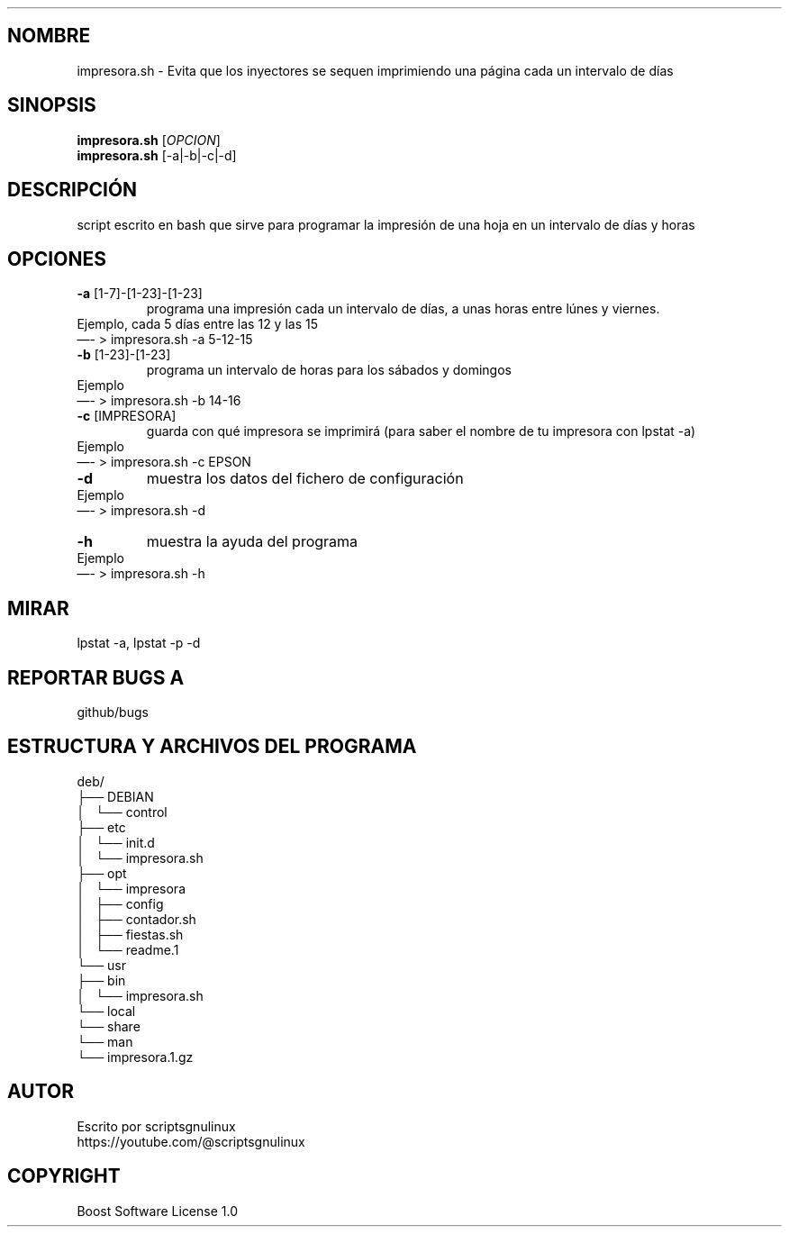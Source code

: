 .\" Automatically generated by Pandoc 2.9.2.1
.\"
.TH "" "" "" "" ""
.hy
.SH NOMBRE
.PP
impresora.sh - Evita que los inyectores se sequen imprimiendo una
p\['a]gina cada un intervalo de d\['i]as
.SH SINOPSIS
.PP
\f[B]impresora.sh\f[R] [\f[I]OPCION\f[R]]
.PD 0
.P
.PD
\f[B]impresora.sh\f[R] [-a|-b|-c|-d]
.SH DESCRIPCI\['O]N
.PP
script escrito en bash que sirve para programar la impresi\['o]n de una
hoja en un intervalo de d\['i]as y horas
.SH OPCIONES
.TP
\f[B]-a\f[R] [1-7]-[1-23]-[1-23]
programa una impresi\['o]n cada un intervalo de d\['i]as, a unas horas
entre l\['u]nes y viernes.
.PD 0
.P
.PD
Ejemplo, cada 5 d\['i]as entre las 12 y las 15
.PD 0
.P
.PD
\[em]- > impresora.sh -a 5-12-15
.TP
\f[B]-b\f[R] [1-23]-[1-23]
programa un intervalo de horas para los s\['a]bados y domingos
.PD 0
.P
.PD
Ejemplo
.PD 0
.P
.PD
\[em]- > impresora.sh -b 14-16
.TP
\f[B]-c\f[R] [IMPRESORA]
guarda con qu\['e] impresora se imprimir\['a] (para saber el nombre de
tu impresora con lpstat -a)
.PD 0
.P
.PD
Ejemplo
.PD 0
.P
.PD
\[em]- > impresora.sh -c EPSON
.TP
\f[B]-d\f[R]
muestra los datos del fichero de configuraci\['o]n
.PD 0
.P
.PD
Ejemplo
.PD 0
.P
.PD
\[em]- > impresora.sh -d
.TP
\f[B]-h\f[R]
muestra la ayuda del programa
.PD 0
.P
.PD
Ejemplo
.PD 0
.P
.PD
\[em]- > impresora.sh -h
.SH MIRAR
.PP
lpstat -a, lpstat -p -d
.SH REPORTAR BUGS A
.PP
github/bugs
.SH ESTRUCTURA Y ARCHIVOS DEL PROGRAMA
.PP
deb/
.PD 0
.P
.PD
\[u251C]\[u2500]\[u2500] DEBIAN
.PD 0
.P
.PD
\[br]\ \  \[u2514]\[u2500]\[u2500] control
.PD 0
.P
.PD
\[u251C]\[u2500]\[u2500] etc
.PD 0
.P
.PD
\[br]\ \  \[u2514]\[u2500]\[u2500] init.d
.PD 0
.P
.PD
\[br]\ \  \[u2514]\[u2500]\[u2500] impresora.sh
.PD 0
.P
.PD
\[u251C]\[u2500]\[u2500] opt
.PD 0
.P
.PD
\[br]\ \  \[u2514]\[u2500]\[u2500] impresora
.PD 0
.P
.PD
\[br]\ \  \[u251C]\[u2500]\[u2500] config
.PD 0
.P
.PD
\[br]\ \  \[u251C]\[u2500]\[u2500] contador.sh
.PD 0
.P
.PD
\[br]\ \  \[u251C]\[u2500]\[u2500] fiestas.sh
.PD 0
.P
.PD
\[br]\ \  \[u2514]\[u2500]\[u2500] readme.1
.PD 0
.P
.PD
\[u2514]\[u2500]\[u2500] usr
.PD 0
.P
.PD
\[u251C]\[u2500]\[u2500] bin
.PD 0
.P
.PD
\[br]\ \  \[u2514]\[u2500]\[u2500] impresora.sh
.PD 0
.P
.PD
\[u2514]\[u2500]\[u2500] local
.PD 0
.P
.PD
\[u2514]\[u2500]\[u2500] share
.PD 0
.P
.PD
\[u2514]\[u2500]\[u2500] man
.PD 0
.P
.PD
\[u2514]\[u2500]\[u2500] impresora.1.gz
.SH AUTOR
.PP
Escrito por scriptsgnulinux
.PD 0
.P
.PD
https://youtube.com/\[at]scriptsgnulinux
.SH COPYRIGHT
.PP
Boost Software License 1.0
